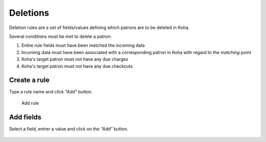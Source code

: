 .. _deletions:

Deletions
=========

Deletion rules are a set of fields/values defining which patrons are to be deleted in Koha.

Several conditions must be met to delete a patron: 

#. Entire rule fields must have been matched the incoming data
#. Incoming data must have been associated with a corresponding patron in Koha with regard to the `matching point`
#. Koha's target patron must not have any due charges
#. Koha's target patron must not have any due checkouts

Create a rule
-------------

Type a rule name and click `"Add"` button.

.. figure:: img/add-deletion-rule.jpg
   :alt: Add rule

   Add rule

Add fields
----------

Select a field, entrer a value and click on the `"Add"` button.

.. figure:: img/add-deletion-field.jpg
   :alt: Add field
